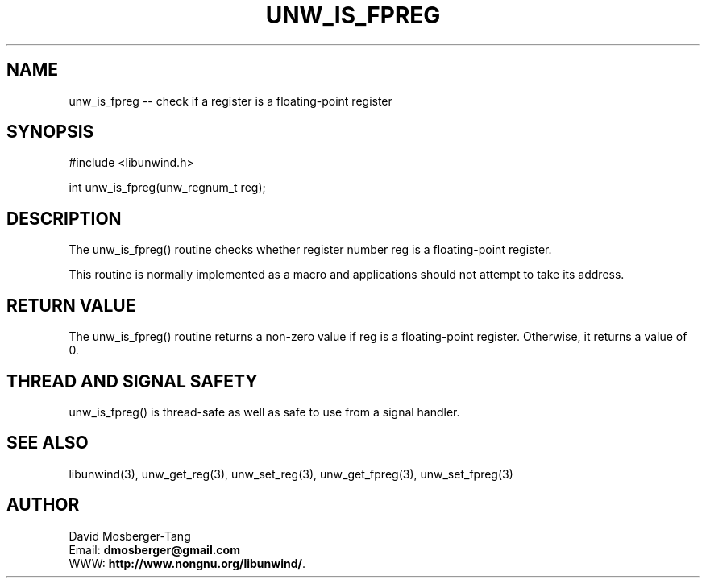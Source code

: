 '\" t
.\" Manual page created with latex2man on Thu Aug 16 09:44:45 MDT 2007
.\" NOTE: This file is generated, DO NOT EDIT.
.de Vb
.ft CW
.nf
..
.de Ve
.ft R

.fi
..
.TH "UNW\\_IS\\_FPREG" "3" "16 August 2007" "Programming Library " "Programming Library "
.SH NAME
unw_is_fpreg
\-\- check if a register is a floating\-point register 
.PP
.SH SYNOPSIS

.PP
#include <libunwind.h>
.br
.PP
int
unw_is_fpreg(unw_regnum_t
reg);
.br
.PP
.SH DESCRIPTION

.PP
The unw_is_fpreg()
routine checks whether register number 
reg
is a floating\-point register. 
.PP
This routine is normally implemented as a macro and applications 
should not attempt to take its address. 
.PP
.SH RETURN VALUE

.PP
The unw_is_fpreg()
routine returns a non\-zero value if 
reg
is a floating\-point register. Otherwise, it returns a value 
of 0. 
.PP
.SH THREAD AND SIGNAL SAFETY

.PP
unw_is_fpreg()
is thread\-safe as well as safe to use 
from a signal handler. 
.PP
.SH SEE ALSO

.PP
libunwind(3),
unw_get_reg(3),
unw_set_reg(3),
unw_get_fpreg(3),
unw_set_fpreg(3)
.PP
.SH AUTHOR

.PP
David Mosberger\-Tang
.br
Email: \fBdmosberger@gmail.com\fP
.br
WWW: \fBhttp://www.nongnu.org/libunwind/\fP\&.
.\" NOTE: This file is generated, DO NOT EDIT.
